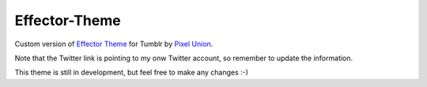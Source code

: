 Effector-Theme
===============

Custom version of `Effector Theme <http://effectortheme.tumblr.com>`_ for Tumblr by `Pixel Union <http://www.pixelunion.net>`_.

.. image:: https://raw.github.com/imanoleizaguirre/Effector-Theme/master/screen.png

Note that the Twitter link is pointing to my onw Twitter account, so remember to update the information.

This theme is still in development, but feel free to make any changes :-)